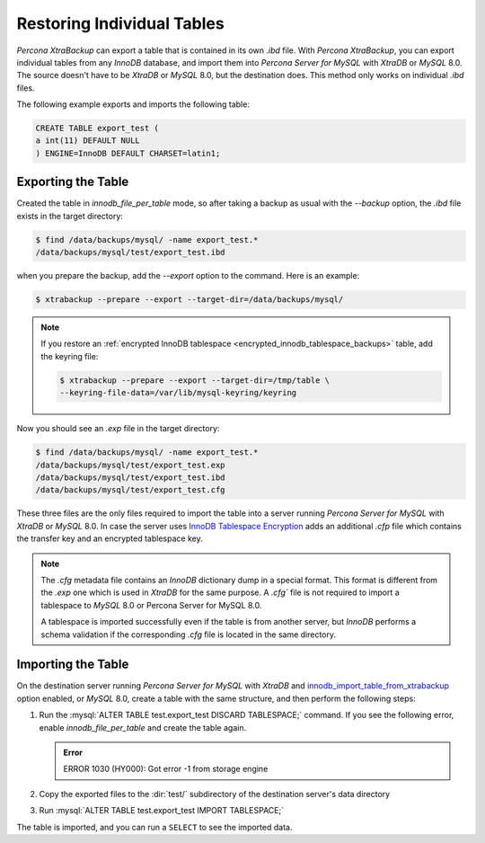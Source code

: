 .. _export_import_tables:
.. _restoring_individual_tables:
.. _pxb.xtrabackup.table.restoring:

=============================
 Restoring Individual Tables
=============================

*Percona XtraBackup* can export a table that is contained in its own `.ibd` file. With *Percona XtraBackup*, you can export individual tables from any *InnoDB* database, and import them into *Percona Server for MySQL* with *XtraDB* or *MySQL* 8.0. The source doesn't have to be *XtraDB* or *MySQL* 8.0, but the destination does. This method only works on individual `.ibd` files. 

The following example exports and imports the following table:

.. code-block:: mysql

   CREATE TABLE export_test (
   a int(11) DEFAULT NULL
   ) ENGINE=InnoDB DEFAULT CHARSET=latin1;

Exporting the Table
================================================================================

Created the table in `innodb_file_per_table` mode, so
after taking a backup as usual with the `--backup` option, the
`.ibd` file exists in the target directory:

.. code-block:: bash

   $ find /data/backups/mysql/ -name export_test.*
   /data/backups/mysql/test/export_test.ibd

when you prepare the backup, add the `--export` option to the
command. Here is an example:

.. code-block:: bash

   $ xtrabackup --prepare --export --target-dir=/data/backups/mysql/

.. note::

   If you restore an :ref:`encrypted InnoDB tablespace
   <encrypted_innodb_tablespace_backups>` table, add the
   keyring file:

   .. code-block:: bash

      $ xtrabackup --prepare --export --target-dir=/tmp/table \
      --keyring-file-data=/var/lib/mysql-keyring/keyring

Now you should see an `.exp` file in the target directory:

.. code-block:: bash

   $ find /data/backups/mysql/ -name export_test.*
   /data/backups/mysql/test/export_test.exp
   /data/backups/mysql/test/export_test.ibd
   /data/backups/mysql/test/export_test.cfg

These three files are the only files required to import the table into a server running
*Percona Server for MySQL* with *XtraDB* or *MySQL* 8.0. In case the server uses `InnoDB
Tablespace Encryption
<http://dev.mysql.com/doc/refman/5.7/en/innodb-tablespace-encryption.html>`_
adds an additional `.cfp` file which contains the transfer key and an encrypted tablespace key.

.. note::

   The `.cfg` metadata file contains an *InnoDB* dictionary dump in a special format. This format is different from the `.exp` one which is
   used in *XtraDB* for the same purpose. A `.cfg`` file is not required to import a tablespace to *MySQL* 8.0 or Percona
   Server for MySQL 8.0. 
   
   A tablespace is imported successfully even if the table is from
   another server, but *InnoDB* performs a schema validation if the corresponding `.cfg` file is located in the same directory.

Importing the Table
================================================================================

On the destination server running *Percona Server for MySQL* with *XtraDB* and
`innodb_import_table_from_xtrabackup
<http://www.percona.com/doc/percona-server/8.0/management/innodb_expand_import.html#innodb_import_table_from_xtrabackup>`_
option enabled, or *MySQL* 8.0, create a table with the same
structure, and then perform the following steps:

#. Run the :mysql:`ALTER TABLE test.export_test DISCARD TABLESPACE;`
   command. If you see the following error, enable
   `innodb_file_per_table` and create the table again.

   .. admonition:: Error

      ERROR 1030 (HY000): Got error -1 from storage engine

#. Copy the exported files to the :dir:`test/` subdirectory of the destination server's data directory

#. Run :mysql:`ALTER TABLE test.export_test IMPORT TABLESPACE;`

The table is imported, and you can run a ``SELECT`` to see the imported data.
